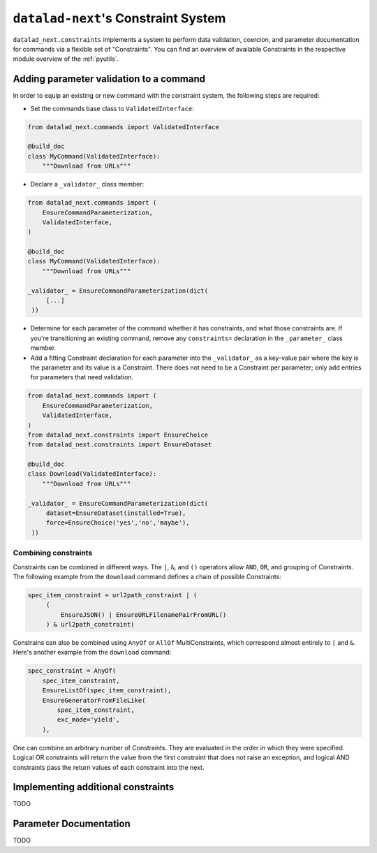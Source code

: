 .. _constraints:

``datalad-next``'s Constraint System
************************************

``datalad_next.constraints`` implements a system to perform data validation, coercion, and parameter documentation for commands via a flexible set of "Constraints".
You can find an overview of available Constraints in the respective module overview of the :ref:`pyutils`.

Adding parameter validation to a command
----------------------------------------

In order to equip an existing or new command with the constraint system, the following steps are required:

* Set the commands base class to ``ValidatedInterface``:

.. code-block:: python

   from datalad_next.commands import ValidatedInterface

   @build_doc
   class MyCommand(ValidatedInterface):
       """Download from URLs"""

* Declare a ``_validator_`` class member:

.. code-block:: python

   from datalad_next.commands import (
       EnsureCommandParameterization,
       ValidatedInterface,
   )

   @build_doc
   class MyCommand(ValidatedInterface):
       """Download from URLs"""

   _validator_ = EnsureCommandParameterization(dict(
        [...]
    ))


* Determine for each parameter of the command whether it has constraints, and what those constraints are.
  If you're transitioning an existing command, remove any ``constraints=`` declaration in the ``_parameter_`` class member.
* Add a fitting Constraint declaration for each parameter into the ``_validator_`` as a key-value pair where the key is the parameter and its value is a Constraint.
  There does not need to be a Constraint per parameter; only add entries for parameters that need validation.

.. code-block:: python

   from datalad_next.commands import (
       EnsureCommandParameterization,
       ValidatedInterface,
   )
   from datalad_next.constraints import EnsureChoice
   from datalad_next.constraints import EnsureDataset

   @build_doc
   class Download(ValidatedInterface):
       """Download from URLs"""

   _validator_ = EnsureCommandParameterization(dict(
        dataset=EnsureDataset(installed=True),
        force=EnsureChoice('yes','no','maybe'),
    ))

Combining constraints
"""""""""""""""""""""

Constraints can be combined in different ways.
The ``|``, ``&``, and ``()`` operators allow ``AND``, ``OR``, and grouping of Constraints.
The following example from the ``download`` command defines a chain of possible Constraints:

.. code-block:: python

   spec_item_constraint = url2path_constraint | (
        (
            EnsureJSON() | EnsureURLFilenamePairFromURL()
        ) & url2path_constraint)

Constrains can also be combined using ``AnyOf`` or ``AllOf`` MultiConstraints, which correspond almost entirely to ``|`` and ``&``.
Here's another example from the ``download`` command:

.. code-block:: python

    spec_constraint = AnyOf(
        spec_item_constraint,
        EnsureListOf(spec_item_constraint),
        EnsureGeneratorFromFileLike(
            spec_item_constraint,
            exc_mode='yield',
        ),

One can combine an arbitrary number of Constraints.
They are evaluated in the order in which they were specified.
Logical OR constraints will return the value from the first constraint that does not raise an exception, and logical AND constraints pass the return values of each constraint into the next.

Implementing additional constraints
-----------------------------------

TODO

Parameter Documentation
-----------------------

TODO

